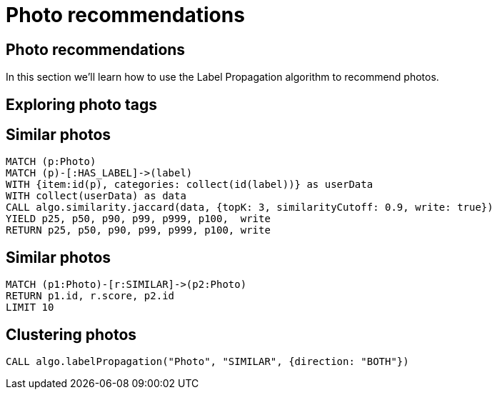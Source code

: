 = Photo recommendations

== Photo recommendations

In this section we'll learn how to use the Label Propagation algorithm to recommend photos.

== Exploring photo tags

== Similar photos

[source, cypher]
----
MATCH (p:Photo)
MATCH (p)-[:HAS_LABEL]->(label)
WITH {item:id(p), categories: collect(id(label))} as userData
WITH collect(userData) as data
CALL algo.similarity.jaccard(data, {topK: 3, similarityCutoff: 0.9, write: true})
YIELD p25, p50, p90, p99, p999, p100,  write
RETURN p25, p50, p90, p99, p999, p100, write
----

== Similar photos

[source, cypher]
----
MATCH (p1:Photo)-[r:SIMILAR]->(p2:Photo)
RETURN p1.id, r.score, p2.id
LIMIT 10
----

== Clustering photos

[source, cypher]
----
CALL algo.labelPropagation("Photo", "SIMILAR", {direction: "BOTH"})
----
